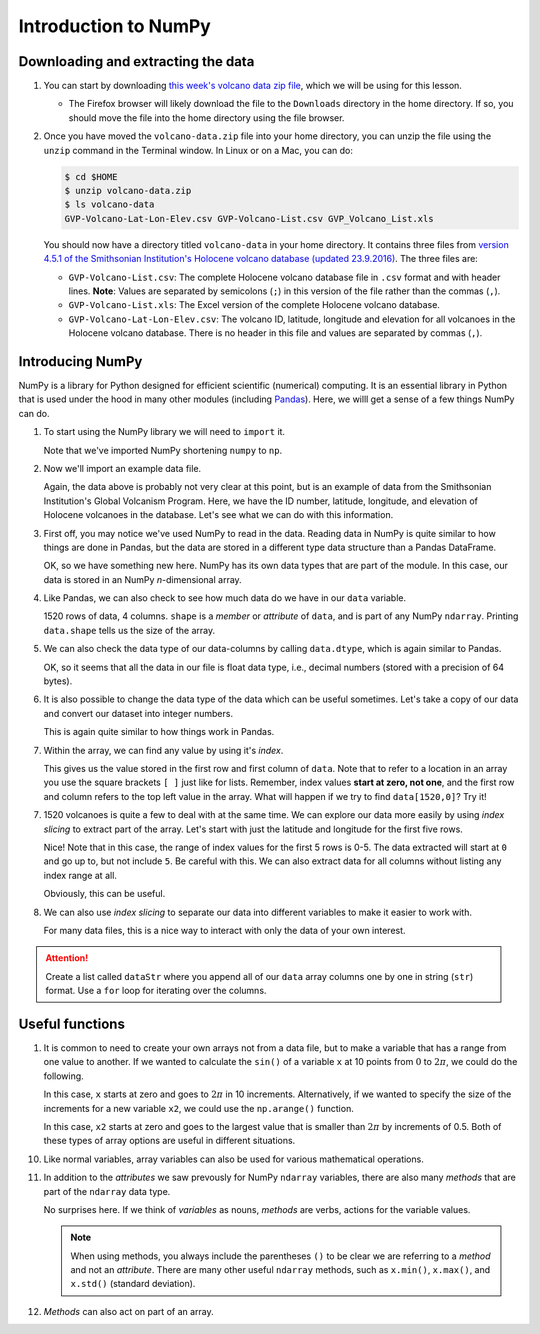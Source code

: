 Introduction to NumPy
=====================

Downloading and extracting the data
-----------------------------------

1. You can start by downloading `this week's volcano data zip file <../../_static/data/L8/volcano-data.zip>`__, which we will be using for this lesson.

   - The Firefox browser will likely download the file to the ``Downloads`` directory in the home directory.
     If so, you should move the file into the home directory using the file browser.

2. Once you have moved the ``volcano-data.zip`` file into your home directory, you can unzip the file using the ``unzip`` command in the Terminal window.
   In Linux or on a Mac, you can do:

   .. code:: bash

       $ cd $HOME
       $ unzip volcano-data.zip
       $ ls volcano-data
       GVP-Volcano-Lat-Lon-Elev.csv GVP-Volcano-List.csv GVP_Volcano_List.xls

   You should now have a directory titled ``volcano-data`` in your home directory.
   It contains three files from `version 4.5.1 of the Smithsonian Institution's Holocene volcano database (updated 23.9.2016) <http://volcano.si.edu/list_volcano_holocene.cfm>`__.
   The three files are:

   - ``GVP-Volcano-List.csv``: The complete Holocene volcano database file in ``.csv`` format and with header lines.
     **Note**: Values are separated by semicolons (``;``) in this version of the file rather than the commas (``,``).
   - ``GVP-Volcano-List.xls``: The Excel version of the complete Holocene volcano database.
   - ``GVP-Volcano-Lat-Lon-Elev.csv``: The volcano ID, latitude, longitude and elevation for all volcanoes in the Holocene volcano database.
     There is no header in this file and values are separated by commas (``,``).

Introducing NumPy
-----------------

NumPy is a library for Python designed for efficient scientific (numerical) computing.
It is an essential library in Python that is used under the hood in many other modules (including `Pandas <http://pandas.pydata.org/>`__).
Here, we willl get a sense of a few things NumPy can do.

1. To start using the NumPy library we will need to ``import`` it.

   .. ipython:: python

    import numpy as np

   Note that we've imported NumPy shortening ``numpy`` to ``np``.

2. Now we'll import an example data file.

   .. ipython:: python
    :suppress:

    import os
    #fp = os.path.join(os.path.abspath('source'), '_static', 'data', 'L8', 'GVP-Volcano-Lat-Lon-Elev.csv')
    fp = '_static/data/L8/GVP-Volcano-Lat-Lon-Elev.csv'
    data = np.loadtxt(fname=fp, delimiter=',')

   .. ipython:: python

    @verbatim
    data = np.loadtxt(fname='GVP-Volcano-Lat-Lon-Elev.csv', delimiter=',')

    print(data)
   
   Again, the data above is probably not very clear at this point, but is an example of data from the Smithsonian Institution's Global Volcanism Program. Here, we have the ID number, latitude, longitude, and elevation of Holocene volcanoes in the database.
   Let's see what we can do with this information.

3. First off, you may notice we've used NumPy to read in the data.
   Reading data in NumPy is quite similar to how things are done in Pandas, but the data are stored in a different type data structure than a Pandas DataFrame.

   .. ipython:: python

    type(data)

   OK, so we have something new here.
   NumPy has its own data types that are part of the module.
   In this case, our data is stored in an NumPy *n*-dimensional array.

4. Like Pandas, we can also check to see how much data do we have in our ``data`` variable.

   .. ipython:: python
   
    print(data.shape)
    
   1520 rows of data, 4 columns.
   ``shape`` is a *member* or *attribute* of ``data``, and is part
   of any NumPy ``ndarray``. Printing ``data.shape`` tells us the size of the array.

5. We can also check the data type of our data-columns by calling ``data.dtype``, which is again similar to Pandas.

   .. ipython:: python

    print(data.dtype)

   OK, so it seems that all the data in our file is float data type, i.e., decimal numbers (stored with a precision of 64 bytes).

6. It is also possible to change the data type of the data which can be useful sometimes.
   Let's take a copy of our data and convert our dataset into integer numbers.

   .. ipython:: python

    # Take a copy of the data
    copy = data.copy()
    # Convert to integer values
    copy = copy.astype(int)
    print(copy)

   This is again quite similar to how things work in Pandas.

7. Within the array, we can find any value by using it's *index*.

   .. ipython:: python

    data[0,0]

   This gives us the value stored in the first row and first column of ``data``.
   Note that to refer to a location in an array you use the square brackets ``[ ]`` just like for lists.
   Remember, index values **start at zero, not one**, and the first row and column refers to the top left value in the array.
   What will happen if we try to find ``data[1520,0]``?
   Try it!

7. 1520 volcanoes is quite a few to deal with at the same time.
   We can explore our data more easily by using *index slicing* to extract part of the array.
   Let's start with just the latitude and longitude for the first five rows.

   .. ipython:: python
   
    data[0:5, 1:3]

   Nice!
   Note that in this case, the range of index values for the first 5 rows is 0-5.
   The data extracted will start at ``0`` and go up to, but not include ``5``.
   Be careful with this.
   We can also extract data for all columns without listing any index range at all.

   .. ipython:: python

    data[0:2, :]

   Obviously, this can be useful.

8. We can also use *index slicing* to separate our data into different variables to make it easier to work with.

   .. ipython:: python
   
    Latitude = data[:,1]
    print(Latitude)
    
   For many data files, this is a nice way to interact with only the data of your own interest.

.. attention::

    Create a list called ``dataStr`` where you append all of our ``data`` array columns one by one in string (``str``) format.
    Use a ``for`` loop for iterating over the columns.

Useful functions 
-----------------

1. It is common to need to create your own arrays not from a data file, but to make a variable that has a range from one value to another.
   If we wanted to calculate the ``sin()`` of a variable ``x`` at 10 points from :math:`0` to :math:`2\pi`\ , we could do the following.

   .. ipython:: python

    x = np.linspace(0., 2 * np.pi, 10)
    print(x)
    y = np.sin(x)
    print(y)

   In this case, ``x`` starts at zero and goes to :math:`2\pi` in 10 increments.
   Alternatively, if we wanted to specify the size of the increments for a new variable ``x2``, we could use the ``np.arange()`` function.

   .. ipython:: python

    x2 = np.arange(0.0, 2 * np.pi, 0.5)
    print(x2)

   In this case, ``x2`` starts at zero and goes to the largest value that is smaller than :math:`2\pi` by increments of 0.5.
   Both of these types of array options are useful in different situations.

10. Like normal variables, array variables can also be used for various mathematical operations.

    .. ipython:: python

        doublex = x * 2.0
        print(doublex)
    
11. In addition to the *attributes* we saw prevously for NumPy ``ndarray`` variables, there are also many *methods* that are part of the ``ndarray`` data type.

    .. ipython:: python

        print(x.mean())
        print(doublex.mean())

    No surprises here.
    If we think of *variables* as nouns, *methods* are verbs, actions for the variable values.

    .. note::

        When using methods, you always include the parentheses ``()`` to be clear we are referring to a *method* and not an *attribute*.
        There are many other useful ``ndarray`` methods, such as ``x.min()``, ``x.max()``, and ``x.std()`` (standard deviation).

12. *Methods* can also act on part of an array.

    .. ipython:: python

        print(x[0:5].mean())
